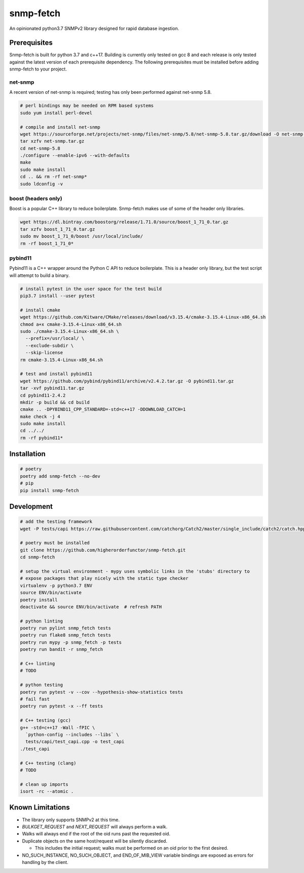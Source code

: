 snmp-fetch
==========

|Version badge| |Python version badge| |PyPI format badge| |Build badge| |Coverage badge|

.. |Version badge| image:: https://img.shields.io/pypi/v/snmp-fetch
   :target: https://pypi.org/project/snmp-fetch/

.. |Python version badge| image:: https://img.shields.io/pypi/pyversions/snmp-fetch
   :alt: PyPI - Python Version
   :target: https://pypi.org/project/snmp-fetch/
  
.. |PyPI format badge| image:: https://img.shields.io/pypi/format/snmp-fetch
   :alt: PyPI - Format
   :target: https://pypi.org/project/snmp-fetch/

.. |Build badge| image:: https://travis-ci.org/higherorderfunctor/snmp-fetch.svg?branch=master
   :target: https://travis-ci.org/higherorderfunctor/snmp-fetch

.. |Coverage badge| image:: https://coveralls.io/repos/github/higherorderfunctor/snmp-fetch/badge.svg
   :target: https://coveralls.io/github/higherorderfunctor/snmp-fetch

An opinionated python3.7 SNMPv2 library designed for rapid database ingestion.

Prerequisites
"""""""""""""

Snmp-fetch is built for python 3.7 and c++17.  Building is currently only tested on gcc 8 and each release is only tested against the latest version of each prerequisite dependency.  The following prerequisites must be installed before adding snmp-fetch to your project.

net-snmp
''''''''

A recent version of net-snmp is required; testing has only been performed against net-snmp 5.8.

.. code:: console

   # perl bindings may be needed on RPM based systems
   sudo yum install perl-devel

   # compile and install net-snmp
   wget https://sourceforge.net/projects/net-snmp/files/net-snmp/5.8/net-snmp-5.8.tar.gz/download -O net-snmp.tar.gz
   tar xzfv net-snmp.tar.gz
   cd net-snmp-5.8
   ./configure --enable-ipv6 --with-defaults
   make
   sudo make install
   cd .. && rm -rf net-snmp*
   sudo ldconfig -v

boost (headers only)
''''''''''''''''''''

Boost is a popular C++ library to reduce boilerplate.  Snmp-fetch makes use of some of the header only libraries.

.. code:: console

   wget https://dl.bintray.com/boostorg/release/1.71.0/source/boost_1_71_0.tar.gz
   tar xzfv boost_1_71_0.tar.gz
   sudo mv boost_1_71_0/boost /usr/local/include/
   rm -rf boost_1_71_0*

pybind11
''''''''

Pybind11 is a C++ wrapper around the Python C API to reduce boilerplate.  This is a header only library, but the test script will attempt to build a binary.

.. code:: console

   # install pytest in the user space for the test build
   pip3.7 install --user pytest

   # install cmake
   wget https://github.com/Kitware/CMake/releases/download/v3.15.4/cmake-3.15.4-Linux-x86_64.sh
   chmod a+x cmake-3.15.4-Linux-x86_64.sh
   sudo ./cmake-3.15.4-Linux-x86_64.sh \
     --prefix=/usr/local/ \
     --exclude-subdir \
     --skip-license
   rm cmake-3.15.4-Linux-x86_64.sh

   # test and install pybind11
   wget https://github.com/pybind/pybind11/archive/v2.4.2.tar.gz -O pybind11.tar.gz
   tar -xvf pybind11.tar.gz
   cd pybind11-2.4.2
   mkdir -p build && cd build
   cmake .. -DPYBIND11_CPP_STANDARD=-std=c++17 -DDOWNLOAD_CATCH=1
   make check -j 4
   sudo make install
   cd ../../
   rm -rf pybind11*

Installation
""""""""""""

.. code:: console

   # poetry
   poetry add snmp-fetch --no-dev
   # pip
   pip install snmp-fetch

Development
"""""""""""

.. code:: console

   # add the testing framework
   wget -P tests/capi https://raw.githubusercontent.com/catchorg/Catch2/master/single_include/catch2/catch.hpp

   # poetry must be installed
   git clone https://github.com/higherorderfunctor/snmp-fetch.git
   cd snmp-fetch

   # setup the virtual environment - mypy uses symbolic links in the 'stubs' directory to
   # expose packages that play nicely with the static type checker
   virtualenv -p python3.7 ENV
   source ENV/bin/activate
   poetry install
   deactivate && source ENV/bin/activate  # refresh PATH

   # python linting
   poetry run pylint snmp_fetch tests
   poetry run flake8 snmp_fetch tests
   poetry run mypy -p snmp_fetch -p tests
   poetry run bandit -r snmp_fetch

   # C++ linting
   # TODO

   # python testing
   poetry run pytest -v --cov --hypothesis-show-statistics tests
   # fail fast
   poetry run pytest -x --ff tests

   # C++ testing (gcc)
   g++ -std=c++17 -Wall -fPIC \
     `python-config --includes --libs` \
     tests/capi/test_capi.cpp -o test_capi
   ./test_capi

   # C++ testing (clang)
   # TODO

   # clean up imports
   isort -rc --atomic .

Known Limitations
"""""""""""""""
- The library only supports SNMPv2 at this time.

- `BULKGET_REQUEST` and `NEXT_REQUEST` will always perform a walk.

- Walks will always end if the root of the oid runs past the requested oid.

- Duplicate objects on the same host/request will be silently discarded.

  - This includes the initial request; walks must be performed on an oid prior to the first desired.

- NO_SUCH_INSTANCE, NO_SUCH_OBJECT, and END_OF_MIB_VIEW variable bindings are exposed as errors for handling by the client.
